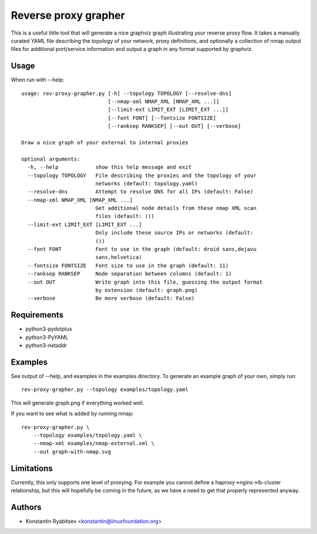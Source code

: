 Reverse proxy grapher
---------------------
This is a useful little tool that will generate a nice graphviz graph
illustrating your reverse proxy flow. It takes a manually curated YAML
file describing the topology of your network, proxy definitions, and
optionally a collection of nmap output files for additional port/service
information and output a graph in any format supported by graphviz.

Usage
~~~~~
When run with --help::

    usage: rev-proxy-grapher.py [-h] --topology TOPOLOGY [--resolve-dns]
                                [--nmap-xml NMAP_XML [NMAP_XML ...]]
                                [--limit-ext LIMIT_EXT [LIMIT_EXT ...]]
                                [--font FONT] [--fontsize FONTSIZE]
                                [--ranksep RANKSEP] [--out OUT] [--verbose]

    Draw a nice graph of your external to internal proxies

    optional arguments:
      -h, --help            show this help message and exit
      --topology TOPOLOGY   File describing the proxies and the topology of your
                            networks (default: topology.yaml)
      --resolve-dns         Attempt to resolve DNS for all IPs (default: False)
      --nmap-xml NMAP_XML [NMAP_XML ...]
                            Get additional node details from these nmap XML scan
                            files (default: ())
      --limit-ext LIMIT_EXT [LIMIT_EXT ...]
                            Only include these source IPs or networks (default:
                            ())
      --font FONT           Font to use in the graph (default: droid sans,dejavu
                            sans,helvetica)
      --fontsize FONTSIZE   Font size to use in the graph (default: 11)
      --ranksep RANKSEP     Node separation between columns (default: 1)
      --out OUT             Write graph into this file, guessing the output format
                            by extension (default: graph.png)
      --verbose             Be more verbose (default: False)

Requirements
~~~~~~~~~~~~
- python3-pydotplus
- python3-PyYAML
- python3-netaddr

Examples
~~~~~~~~
See output of --help, and examples in the examples directory. To
generate an example graph of your own, simply run::

    rev-proxy-grapher.py --topology examples/topology.yaml

This will generate graph.png if everything worked well.

If you want to see what is added by running nmap::

    rev-proxy-grapher.py \
        --topology examples/topology.yaml \
        --nmap-xml examples/nmap-external.xml \
        --out graph-with-nmap.svg

Limitations
~~~~~~~~~~~
Currently, this only supports one level of proxying. For example you cannot
define a haproxy->nginx->lb-cluster relationship, but this will hopefully be
coming in the future, as we have a need to get that properly represented
anyway.

Authors
~~~~~~~
- Konstantin Ryabitsev <konstantin@linuxfoundation.org>
